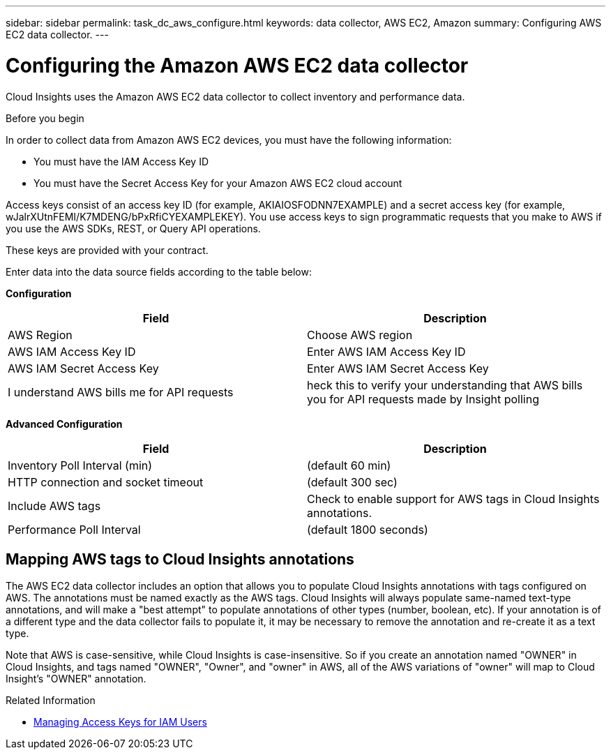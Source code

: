 ---
sidebar: sidebar
permalink: task_dc_aws_configure.html
keywords: data collector, AWS EC2, Amazon
summary: Configuring AWS EC2 data collector.
---

= Configuring the Amazon AWS EC2 data collector


[.lead]

Cloud Insights uses the Amazon AWS EC2 data collector to collect inventory and performance data.  

.Before you begin

In order to collect data from Amazon AWS EC2 devices, you must have the following information: 

* You must have the IAM Access Key ID 
* You must have the Secret Access Key for your Amazon AWS EC2 cloud account

Access keys consist of an access key ID (for example, AKIAIOSFODNN7EXAMPLE) and a secret access key (for example, wJalrXUtnFEMI/K7MDENG/bPxRfiCYEXAMPLEKEY). You use access keys to sign programmatic requests that you make to AWS if you use the AWS SDKs, REST, or Query API operations. 

These keys are provided with your contract.   

Enter data into the data source fields according to the table below:

*Configuration*

[cols=2*, options="header", cols"50,50"]
|===
|Field | Description
|AWS Region|Choose AWS region
|AWS IAM Access Key ID|Enter AWS IAM Access Key ID
|AWS IAM Secret Access Key|Enter AWS IAM Secret Access Key 
|I understand AWS bills me for API requests|heck this to verify your understanding that AWS bills you for API requests made by Insight polling
|===

*Advanced Configuration*

[cols=2*, options="header", cols"50,50"]
|===
|Field | Description
|Inventory Poll Interval (min)|(default 60 min)
|HTTP connection and socket timeout|(default 300 sec)
|Include AWS tags|Check to enable support for AWS tags in Cloud Insights annotations.
|Performance Poll Interval|(default 1800 seconds)
|===

== Mapping AWS tags to Cloud Insights annotations

The AWS EC2 data collector includes an option that allows you to populate Cloud Insights annotations with tags configured on AWS. The annotations must be named exactly as the AWS tags. Cloud Insights will always populate same-named text-type annotations, and will make a "best attempt" to populate annotations of other types (number, boolean, etc). If your annotation is of a different type and the data collector fails to populate it, it may be necessary to remove the annotation and re-create it as a text type.

Note that AWS is case-sensitive, while Cloud Insights is case-insensitive. So if you create an annotation named "OWNER" in Cloud Insights, and tags named "OWNER", "Owner", and "owner" in AWS, all of the AWS variations of "owner" will map to Cloud Insight's "OWNER" annotation. 

.Related Information
* https://docs.aws.amazon.com/IAM/latest/UserGuide/id_credentials_access-keys.html[Managing Access Keys for IAM Users^]



